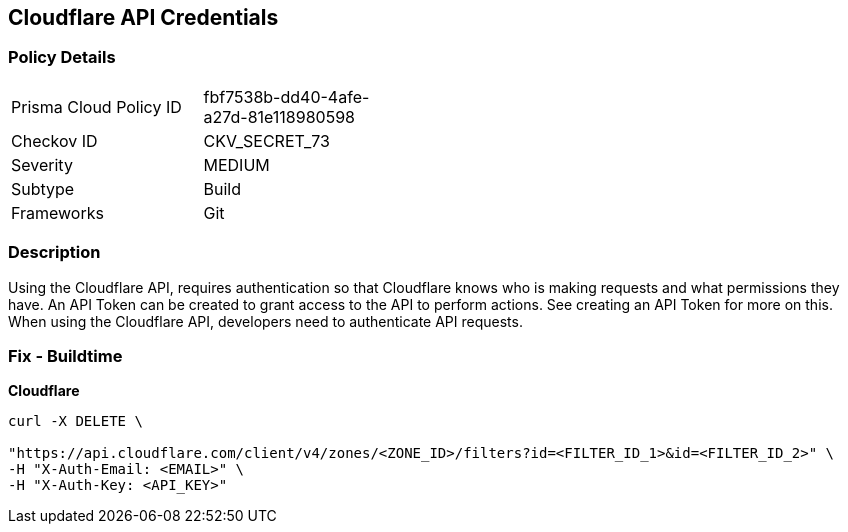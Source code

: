 == Cloudflare API Credentials


=== Policy Details 

[width=45%]
[cols="1,1"]
|=== 
|Prisma Cloud Policy ID 
| fbf7538b-dd40-4afe-a27d-81e118980598

|Checkov ID 
|CKV_SECRET_73

|Severity
|MEDIUM

|Subtype
|Build

|Frameworks
|Git

|=== 



=== Description 


Using the Cloudflare API, requires authentication so that Cloudflare knows who is making requests and what permissions they have.
An API Token can be created to grant access to the API to perform actions.
See creating an API Token for more on this.
When using the Cloudflare API, developers need to authenticate API requests.

=== Fix - Buildtime


*Cloudflare* 




[source,text]
----
curl -X DELETE \

"https://api.cloudflare.com/client/v4/zones/<ZONE_ID>/filters?id=<FILTER_ID_1>&id=<FILTER_ID_2>" \
-H "X-Auth-Email: <EMAIL>" \
-H "X-Auth-Key: <API_KEY>"
----

